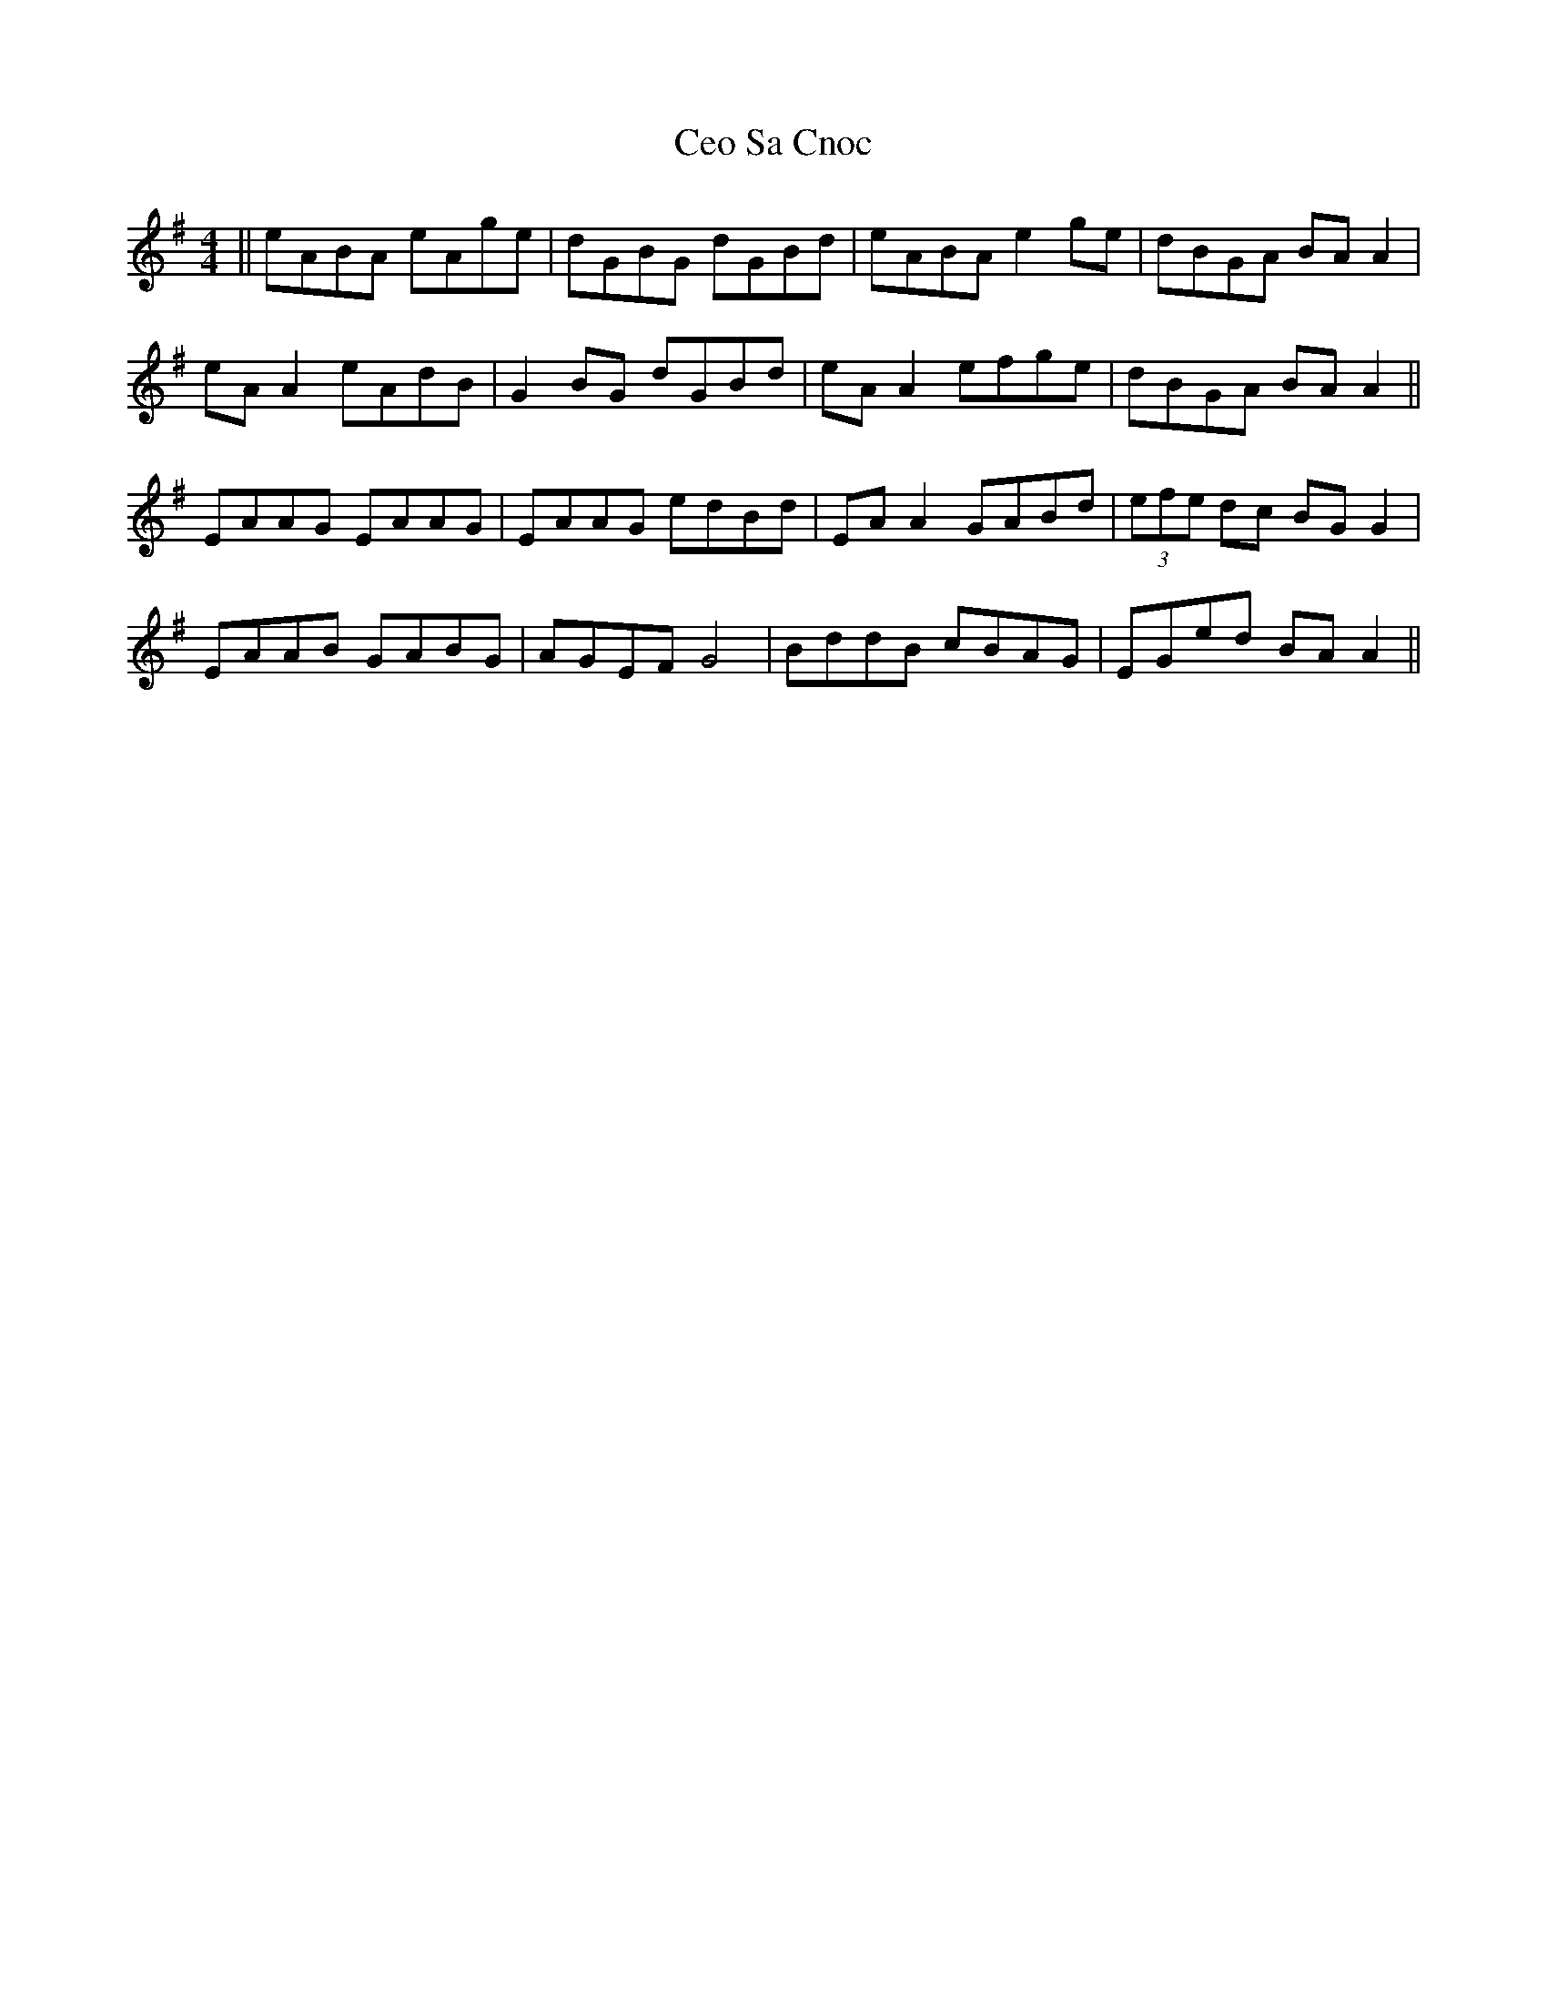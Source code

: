X: 6703
T: Ceo Sa Cnoc
R: reel
M: 4/4
K: Adorian
||eABA eAge|dGBG dGBd|eABA e2ge|dBGA BAA2|
eA A2 eAdB|G2BG dGBd|eA A2 efge|dBGA BA A2||
EAAG EAAG|EAAG edBd|EAA2 GABd|(3efe dc BGG2|
EAAB GABG|AGEF G4|BddB cBAG|EGed BA A2||

